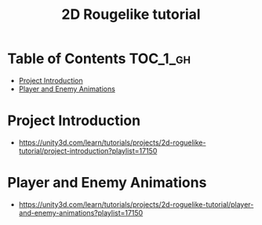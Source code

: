 #+TITLE: 2D Rougelike tutorial

* Table of Contents :TOC_1_gh:
 - [[#project-introduction][Project Introduction]]
 - [[#player-and-enemy-animations][Player and Enemy Animations]]

* Project Introduction
- https://unity3d.com/learn/tutorials/projects/2d-roguelike-tutorial/project-introduction?playlist=17150

[[file:img/screenshot_2017-04-30_19-16-38.png]]

* Player and Enemy Animations
- https://unity3d.com/learn/tutorials/projects/2d-roguelike-tutorial/player-and-enemy-animations?playlist=17150

[[file:img/screenshot_2017-04-30_19-19-04.png]]

[[file:img/screenshot_2017-04-30_19-24-35.png]]

[[file:img/screenshot_2017-04-30_19-24-43.png]]

[[file:img/screenshot_2017-04-30_19-24-52.png]]

[[file:img/screenshot_2017-04-30_19-25-29.png]]

[[file:img/screenshot_2017-04-30_19-25-41.png]]

[[file:img/screenshot_2017-04-30_19-27-05.png]]

[[file:img/screenshot_2017-04-30_20-31-20.png]]

[[file:img/screenshot_2017-04-30_20-32-41.png]]
